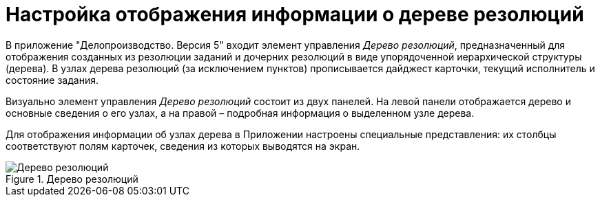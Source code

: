 = Настройка отображения информации о дереве резолюций

В приложение "Делопроизводство. Версия 5" входит элемент управления _Дерево резолюций_, предназначенный для отображения созданных из резолюции заданий и дочерних резолюций в виде упорядоченной иерархической структуры (дерева). В узлах дерева резолюций (за исключением пунктов) прописывается дайджест карточки, текущий исполнитель и состояние задания.

Визуально элемент управления _Дерево резолюций_ состоит из двух панелей. На левой панели отображается дерево и основные сведения о его узлах, а на правой – подробная информация о выделенном узле дерева.

Для отображения информации об узлах дерева в Приложении настроены специальные представления: их столбцы соответствуют полям карточек, сведения из которых выводятся на экран.

image::treeResolutions.png[Дерево резолюций,title="Дерево резолюций"]
